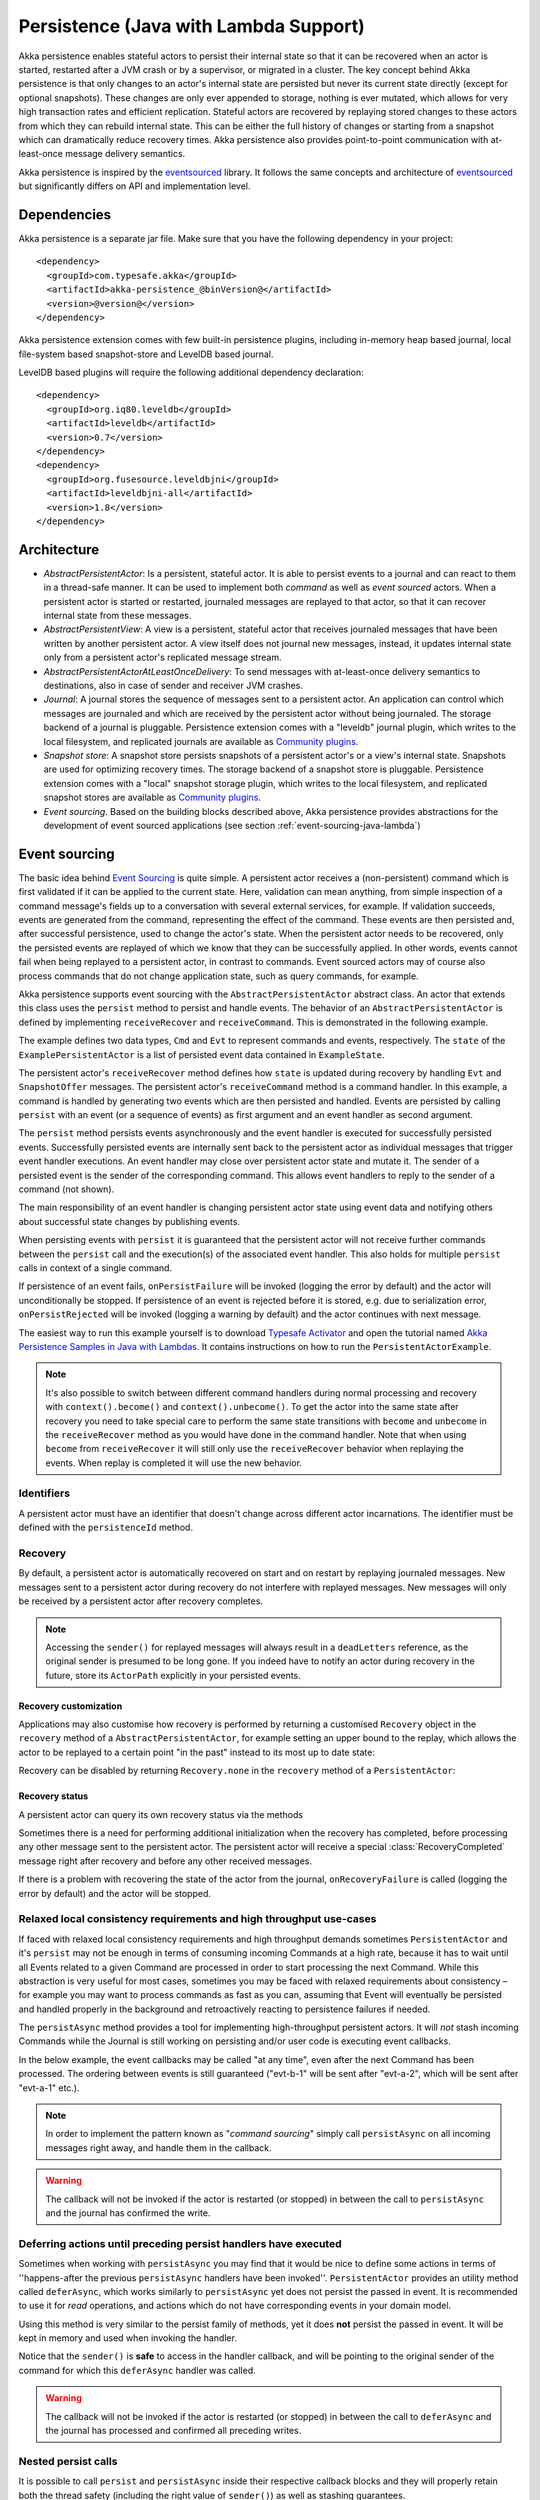 .. _persistence-lambda-java:

######################################
Persistence (Java with Lambda Support)
######################################


Akka persistence enables stateful actors to persist their internal state so that it can be recovered when an actor
is started, restarted after a JVM crash or by a supervisor, or migrated in a cluster. The key concept behind Akka
persistence is that only changes to an actor's internal state are persisted but never its current state directly
(except for optional snapshots). These changes are only ever appended to storage, nothing is ever mutated, which
allows for very high transaction rates and efficient replication. Stateful actors are recovered by replaying stored
changes to these actors from which they can rebuild internal state. This can be either the full history of changes
or starting from a snapshot which can dramatically reduce recovery times. Akka persistence also provides point-to-point
communication with at-least-once message delivery semantics.

Akka persistence is inspired by the `eventsourced`_ library. It follows the same concepts and architecture of
`eventsourced`_ but significantly differs on API and implementation level.

.. _eventsourced: https://github.com/eligosource/eventsourced

Dependencies
============

Akka persistence is a separate jar file. Make sure that you have the following dependency in your project::

  <dependency>
    <groupId>com.typesafe.akka</groupId>
    <artifactId>akka-persistence_@binVersion@</artifactId>
    <version>@version@</version>
  </dependency>

Akka persistence extension comes with few built-in persistence plugins, including 
in-memory heap based journal, local file-system based snapshot-store and LevelDB based journal.

LevelDB based plugins will require the following additional dependency declaration::

  <dependency>
    <groupId>org.iq80.leveldb</groupId>
    <artifactId>leveldb</artifactId>
    <version>0.7</version>
  </dependency>
  <dependency>
    <groupId>org.fusesource.leveldbjni</groupId>
    <artifactId>leveldbjni-all</artifactId>
    <version>1.8</version>
  </dependency>

Architecture
============

* *AbstractPersistentActor*: Is a persistent, stateful actor. It is able to persist events to a journal and can react to
  them in a thread-safe manner. It can be used to implement both *command* as well as *event sourced* actors.
  When a persistent actor is started or restarted, journaled messages are replayed to that actor, so that it can
  recover internal state from these messages.

* *AbstractPersistentView*: A view is a persistent, stateful actor that receives journaled messages that have been written by another
  persistent actor. A view itself does not journal new messages, instead, it updates internal state only from a persistent actor's
  replicated message stream.
  
* *AbstractPersistentActorAtLeastOnceDelivery*: To send messages with at-least-once delivery semantics to destinations, also in
  case of sender and receiver JVM crashes.

* *Journal*: A journal stores the sequence of messages sent to a persistent actor. An application can control which messages
  are journaled and which are received by the persistent actor without being journaled. The storage backend of a journal is pluggable. 
  Persistence extension comes with a "leveldb" journal plugin, which writes to the local filesystem, 
  and replicated journals are available as `Community plugins`_.

* *Snapshot store*: A snapshot store persists snapshots of a persistent actor's or a view's internal state. Snapshots are
  used for optimizing recovery times. The storage backend of a snapshot store is pluggable. 
  Persistence extension comes with a "local" snapshot storage plugin, which writes to the local filesystem,
  and replicated snapshot stores are available as `Community plugins`_.

* *Event sourcing*. Based on the building blocks described above, Akka persistence provides abstractions for the
  development of event sourced applications (see section :ref:`event-sourcing-java-lambda`)

.. _Community plugins: http://akka.io/community/

.. _event-sourcing-java-lambda:

Event sourcing
==============

The basic idea behind `Event Sourcing`_ is quite simple. A persistent actor receives a (non-persistent) command
which is first validated if it can be applied to the current state. Here, validation can mean anything, from simple
inspection of a command message's fields up to a conversation with several external services, for example.
If validation succeeds, events are generated from the command, representing the effect of the command. These events
are then persisted and, after successful persistence, used to change the actor's state. When the persistent actor
needs to be recovered, only the persisted events are replayed of which we know that they can be successfully applied.
In other words, events cannot fail when being replayed to a persistent actor, in contrast to commands. Event sourced
actors may of course also process commands that do not change application state, such as query commands, for example.

.. _Event Sourcing: http://martinfowler.com/eaaDev/EventSourcing.html

Akka persistence supports event sourcing with the ``AbstractPersistentActor`` abstract class. An actor that extends this
class uses the ``persist`` method to persist and handle events. The behavior of an ``AbstractPersistentActor``
is defined by implementing ``receiveRecover`` and ``receiveCommand``. This is demonstrated in the following example.

.. includecode:: ../../../akka-samples/akka-sample-persistence-java-lambda/src/main/java/sample/persistence/PersistentActorExample.java#persistent-actor-example

The example defines two data types, ``Cmd`` and ``Evt`` to represent commands and events, respectively. The
``state`` of the ``ExamplePersistentActor`` is a list of persisted event data contained in ``ExampleState``.

The persistent actor's ``receiveRecover`` method defines how ``state`` is updated during recovery by handling ``Evt``
and ``SnapshotOffer`` messages. The persistent actor's ``receiveCommand`` method is a command handler. In this example,
a command is handled by generating two events which are then persisted and handled. Events are persisted by calling
``persist`` with an event (or a sequence of events) as first argument and an event handler as second argument.

The ``persist`` method persists events asynchronously and the event handler is executed for successfully persisted
events. Successfully persisted events are internally sent back to the persistent actor as individual messages that trigger
event handler executions. An event handler may close over persistent actor state and mutate it. The sender of a persisted
event is the sender of the corresponding command. This allows event handlers to reply to the sender of a command
(not shown).

The main responsibility of an event handler is changing persistent actor state using event data and notifying others
about successful state changes by publishing events.

When persisting events with ``persist`` it is guaranteed that the persistent actor will not receive further commands between
the ``persist`` call and the execution(s) of the associated event handler. This also holds for multiple ``persist``
calls in context of a single command.

If persistence of an event fails, ``onPersistFailure`` will be invoked (logging the error by default)
and the actor will unconditionally be stopped. If persistence of an event is rejected before it is
stored, e.g. due to serialization error, ``onPersistRejected`` will be invoked (logging a warning 
by default) and the actor continues with next message.

The easiest way to run this example yourself is to download `Typesafe Activator <http://www.typesafe.com/platform/getstarted>`_
and open the tutorial named `Akka Persistence Samples in Java with Lambdas <http://www.typesafe.com/activator/template/akka-sample-persistence-java-lambda>`_.
It contains instructions on how to run the ``PersistentActorExample``.

.. note::

  It's also possible to switch between different command handlers during normal processing and recovery
  with ``context().become()`` and ``context().unbecome()``. To get the actor into the same state after
  recovery you need to take special care to perform the same state transitions with ``become`` and
  ``unbecome`` in the ``receiveRecover`` method as you would have done in the command handler.
  Note that when using ``become`` from ``receiveRecover`` it will still only use the ``receiveRecover``
  behavior when replaying the events. When replay is completed it will use the new behavior.

Identifiers
-----------

A persistent actor must have an identifier that doesn't change across different actor incarnations.
The identifier must be defined with the ``persistenceId`` method.

.. includecode:: code/docs/persistence/LambdaPersistenceDocTest.java#persistence-id-override

.. _recovery-java-lambda:

Recovery
--------

By default, a persistent actor is automatically recovered on start and on restart by replaying journaled messages.
New messages sent to a persistent actor during recovery do not interfere with replayed messages. New messages will
only be received by a persistent actor after recovery completes.

.. note::
  Accessing the ``sender()`` for replayed messages will always result in a ``deadLetters`` reference,
  as the original sender is presumed to be long gone. If you indeed have to notify an actor during
  recovery in the future, store its ``ActorPath`` explicitly in your persisted events.

Recovery customization
^^^^^^^^^^^^^^^^^^^^^^

Applications may also customise how recovery is performed by returning a customised ``Recovery`` object
in the ``recovery`` method of a ``AbstractPersistentActor``, for example setting an upper bound to the replay,
which allows the actor to be replayed to a certain point "in the past" instead to its most up to date state:

.. includecode:: code/docs/persistence/LambdaPersistenceDocTest.java#recovery-custom

Recovery can be disabled by returning ``Recovery.none`` in the ``recovery`` method of a ``PersistentActor``:

.. includecode:: code/docs/persistence/LambdaPersistenceDocTest.java#recovery-disabled

Recovery status
^^^^^^^^^^^^^^^

A persistent actor can query its own recovery status via the methods

.. includecode:: code/docs/persistence/LambdaPersistenceDocTest.java#recovery-status

Sometimes there is a need for performing additional initialization when the
recovery has completed, before processing any other message sent to the persistent actor.
The persistent actor will receive a special :class:`RecoveryCompleted` message right after recovery
and before any other received messages.

.. includecode:: code/docs/persistence/LambdaPersistenceDocTest.java#recovery-completed

If there is a problem with recovering the state of the actor from the journal, ``onRecoveryFailure``
is called (logging the error by default) and the actor will be stopped. 


Relaxed local consistency requirements and high throughput use-cases
--------------------------------------------------------------------

If faced with relaxed local consistency requirements and high throughput demands sometimes ``PersistentActor`` and it's
``persist`` may not be enough in terms of consuming incoming Commands at a high rate, because it has to wait until all
Events related to a given Command are processed in order to start processing the next Command. While this abstraction is
very useful for most cases, sometimes you may be faced with relaxed requirements about consistency – for example you may
want to process commands as fast as you can, assuming that Event will eventually be persisted and handled properly in
the background and retroactively reacting to persistence failures if needed.

The ``persistAsync`` method provides a tool for implementing high-throughput persistent actors. It will *not*
stash incoming Commands while the Journal is still working on persisting and/or user code is executing event callbacks.

In the below example, the event callbacks may be called "at any time", even after the next Command has been processed.
The ordering between events is still guaranteed ("evt-b-1" will be sent after "evt-a-2", which will be sent after "evt-a-1" etc.).

.. includecode:: code/docs/persistence/LambdaPersistenceDocTest.java#persist-async

.. note::
  In order to implement the pattern known as "*command sourcing*" simply call ``persistAsync`` on all incoming messages right away,
  and handle them in the callback.

.. warning::
  The callback will not be invoked if the actor is restarted (or stopped) in between the call to
  ``persistAsync`` and the journal has confirmed the write.

.. _defer-java-lambda:

Deferring actions until preceding persist handlers have executed
----------------------------------------------------------------

Sometimes when working with ``persistAsync`` you may find that it would be nice to define some actions in terms of
''happens-after the previous ``persistAsync`` handlers have been invoked''. ``PersistentActor`` provides an utility method
called ``deferAsync``, which works similarly to ``persistAsync`` yet does not persist the passed in event. It is recommended to
use it for *read* operations, and actions which do not have corresponding events in your domain model.

Using this method is very similar to the persist family of methods, yet it does **not** persist the passed in event.
It will be kept in memory and used when invoking the handler.

.. includecode:: code/docs/persistence/LambdaPersistenceDocTest.java#defer

Notice that the ``sender()`` is **safe** to access in the handler callback, and will be pointing to the original sender
of the command for which this ``deferAsync`` handler was called.

.. includecode:: code/docs/persistence/LambdaPersistenceDocTest.java#defer-caller

.. warning::
  The callback will not be invoked if the actor is restarted (or stopped) in between the call to
  ``deferAsync`` and the journal has processed and confirmed all preceding writes.

.. _nested-persist-calls-lambda:

Nested persist calls
--------------------
It is possible to call ``persist`` and ``persistAsync`` inside their respective callback blocks and they will properly
retain both the thread safety (including the right value of ``sender()``) as well as stashing guarantees.

In general it is encouraged to create command handlers which do not need to resort to nested event persisting,
however there are situations where it may be useful. It is important to understand the ordering of callback execution in
those situations, as well as their implication on the stashing behaviour (that ``persist()`` enforces). In the following
example two persist calls are issued, and each of them issues another persist inside its callback:

.. includecode:: code/docs/persistence/LambdaPersistenceDocTest.java#nested-persist-persist

When sending two commands to this ``PersistentActor``, the persist handlers will be executed in the following order:

.. includecode:: code/docs/persistence/LambdaPersistenceDocTest.java#nested-persist-persist-caller

First the "outer layer" of persist calls is issued and their callbacks applied, after these have successfully completed
the inner callbacks will be invoked (once the events they are persisting have been confirmed to be persisted by the journal).
And only after all these handlers have been successfully invoked, the next command will delivered to the persistent Actor.
In other words, the stashing of incoming commands that is guaranteed by initially calling ``persist()`` on the outer layer
is extended until all nested ``persist`` callbacks have been handled.

It is also possible to nest ``persistAsync`` calls, using the same pattern:

.. includecode:: code/docs/persistence/LambdaPersistenceDocTest.java#nested-persistAsync-persistAsync

In this case no stashing is happening, yet the events are still persisted and callbacks executed in the expected order:

.. includecode:: code/docs/persistence/LambdaPersistenceDocTest.java#nested-persistAsync-persistAsync-caller

While it is possible to nest mixed ``persist`` and ``persistAsync`` with keeping their respective semantics
it is not a recommended practice as it may lead to overly complex nesting.

.. _failures-lambda:

Failures
--------

If persistence of an event fails, ``onPersistFailure`` will be invoked (logging the error by default)
and the actor will unconditionally be stopped. 

The reason that it cannot resume when persist fails is that it is unknown if the even was actually
persisted or not, and therefore it is in an inconsistent state. Restarting on persistent failures 
will most likely fail anyway, since the journal is probably unavailable. It is better to stop the 
actor and after a back-off timeout start it again. The ``akka.pattern.BackoffSupervisor`` actor
is provided to support such restarts.

.. includecode:: code/docs/persistence/LambdaPersistenceDocTest.java#backoff

If persistence of an event is rejected before it is stored, e.g. due to serialization error, 
``onPersistRejected`` will be invoked (logging a warning by default) and the actor continues with
next message.

If there is a problem with recovering the state of the actor from the journal when the actor is
started, ``onRecoveryFailure`` is called (logging the error by default) and the actor will be stopped.

Atomic writes
-------------

Each event is of course stored atomically, but it is also possible to store several events atomically by
using the ``persistAll`` or ``persistAllAsync`` method. That means that all events passed to that method
are stored or none of them are stored if there is an error. 

The recovery of a persistent actor will therefore never be done partially with only a subset of events persisted by
`persistAll`.

Some journals may not support atomic writes of several events and they will then reject the ``persistAll``
command, i.e. ``onPersistRejected`` is called with an exception (typically ``UnsupportedOperationException``).

Batch writes
------------

To optimize throughput, a persistent actor internally batches events to be stored under high load before
writing them to the journal (as a single batch). The batch size dynamically grows from 1 under low and moderate loads
to a configurable maximum size (default is ``200``) under high load. When using ``persistAsync`` this increases
the maximum throughput dramatically.

.. includecode:: ../scala/code/docs/persistence/PersistencePluginDocSpec.scala#max-message-batch-size

A new batch write is triggered by a persistent actor as soon as a batch reaches the maximum size or if the journal completed
writing the previous batch. Batch writes are never timer-based which keeps latencies at a minimum.

Message deletion
----------------

It is possible to delete all messages (journaled by a single persistent actor) up to a specified sequence number,
persistent actors may call the ``deleteMessages`` method.

Deleting messages in event sourcing based applications is typically either not used at all, or used in conjunction with
:ref:`snapshotting <snapshots>`, i.e. after a snapshot has been successfully stored, a ``deleteMessagess(toSequenceNr)``
up until the sequence number of the data held by that snapshot can be issued, to safely delete the previous events,
while still having access to the accumulated state during replays - by loading the snapshot.

Persistence status handling
---------------------------
Persisting, deleting and replaying messages can either succeed or fail.

+---------------------------------+-----------------------------+-------------------------------+-----------------------------------+
| **Method**                      | **Success**                 | **Failure / Rejection**       | **After failure handler invoked** |
+---------------------------------+-----------------------------+-------------------------------+-----------------------------------+
| ``persist`` / ``persistAsync``  | persist handler invoked     | ``onPersistFailure``          | Actor is stopped.                 |
|                                 |                             +-------------------------------+-----------------------------------+
|                                 |                             | ``onPersistRejected``         | No automatic actions.             |
+---------------------------------+-----------------------------+-------------------------------+-----------------------------------+
| ``recovery``                    | ``RecoverySuccess``         | ``onRecoveryFailure``         | Actor is stopped.                 |
+---------------------------------+-----------------------------+-------------------------------+-----------------------------------+
| ``deleteMessages``              | ``DeleteMessagesSuccess``   | ``DeleteMessagesFailure``     | No automatic actions.             |
+---------------------------------+-----------------------------+-------------------------------+-----------------------------------+

The most important operations (``persist`` and ``recovery``) have failure handlers modelled as explicit callbacks which
the user can override in the ``PersistentActor``. The default implementations of these handlers emit a log message
(``error`` for persist/recovery failures, and ``warning`` for others), logging the failure cause and information about
which message caused the failure.

For critical failures, such as recovery or persisting events failing, the persistent actor will be stopped after the failure
handler is invoked. This is because if the underlying journal implementation is signalling persistence failures it is most
likely either failing completely or overloaded and restarting right-away and trying to persist the event again will most
likely not help the journal recover – as it would likely cause a `Thundering herd problem`_, as many persistent actors
would restart and try to persist their events again. Instead, using a ``BackoffSupervisor`` (as described in :ref:`failures-lambda`) which
implements an exponential-backoff strategy which allows for more breathing room for the journal to recover between
restarts of the persistent actor.

.. note::
  Journal implementations may choose to implement a retry mechanisms, e.g. such that only after a write fails N number
  of times a persistence failure is signalled back to the user. In other words, once a journal returns a failure,
  it is considered *fatal* by Akka Persistence, and the persistent actor which caused the failure will be stopped.

  Check the documentation of the journal implementation you are using for details if/how it is using this technique.

.. _Thundering herd problem: https://en.wikipedia.org/wiki/Thundering_herd_problem

.. _persistent-views-java-lambda:

Views
=====

Persistent views can be implemented by extending the ``AbstractView`` abstract class, implement the ``persistenceId`` method
and setting the “initial behavior” in the constructor by calling the :meth:`receive` method.

.. includecode:: code/docs/persistence/LambdaPersistenceDocTest.java#view

The ``persistenceId`` identifies the persistent actor from which the view receives journaled messages. It is not necessary
the referenced persistent actor is actually running. Views read messages from a persistent actor's journal directly. When a
persistent actor is started later and begins to write new messages, the corresponding view is updated automatically, by
default.

It is possible to determine if a message was sent from the Journal or from another actor in user-land by calling the ``isPersistent``
method. Having that said, very often you don't need this information at all and can simply apply the same logic to both cases
(skip the ``if isPersistent`` check).

Updates
-------

The default update interval of all persistent views of an actor system is configurable:

.. includecode:: ../scala/code/docs/persistence/PersistenceDocSpec.scala#auto-update-interval

``AbstractPersistentView`` implementation classes may also override the ``autoUpdateInterval`` method to return a custom update
interval for a specific view class or view instance. Applications may also trigger additional updates at
any time by sending a view an ``Update`` message.

.. includecode:: code/docs/persistence/LambdaPersistenceDocTest.java#view-update

If the ``await`` parameter is set to ``true``, messages that follow the ``Update`` request are processed when the
incremental message replay, triggered by that update request, completed. If set to ``false`` (default), messages
following the update request may interleave with the replayed message stream. Automated updates always run with
``await = false``.

Automated updates of all persistent views of an actor system can be turned off by configuration:

.. includecode:: ../scala/code/docs/persistence/PersistenceDocSpec.scala#auto-update

Implementation classes may override the configured default value by overriding the ``autoUpdate`` method. To
limit the number of replayed messages per update request, applications can configure a custom
``akka.persistence.view.auto-update-replay-max`` value or override the ``autoUpdateReplayMax`` method. The number
of replayed messages for manual updates can be limited with the ``replayMax`` parameter of the ``Update`` message.

Recovery
--------

Initial recovery of persistent views works in the very same way as for a persistent actor (i.e. by sending a ``Recover`` message
to self). The maximum number of replayed messages during initial recovery is determined by ``autoUpdateReplayMax``.
Further possibilities to customize initial recovery are explained in section :ref:`recovery-java`.

.. _persistence-identifiers-java-lambda:

Identifiers
-----------

A persistent view must have an identifier that doesn't change across different actor incarnations.
The identifier must be defined with the ``viewId`` method.

The ``viewId`` must differ from the referenced ``persistenceId``, unless :ref:`snapshots-java-lambda` of a view and its
persistent actor shall be shared (which is what applications usually do not want).

.. _snapshots-java-lambda:

Snapshots
=========

Snapshots can dramatically reduce recovery times of persistent actors and views. The following discusses snapshots
in context of persistent actors but this is also applicable to persistent views.

Persistent actor can save snapshots of internal state by calling the  ``saveSnapshot`` method. If saving of a snapshot
succeeds, the persistent actor receives a ``SaveSnapshotSuccess`` message, otherwise a ``SaveSnapshotFailure`` message

.. includecode:: code/docs/persistence/LambdaPersistenceDocTest.java#save-snapshot

During recovery, the persistent actor is offered a previously saved snapshot via a ``SnapshotOffer`` message from
which it can initialize internal state.

.. includecode:: code/docs/persistence/LambdaPersistenceDocTest.java#snapshot-offer

The replayed messages that follow the ``SnapshotOffer`` message, if any, are younger than the offered snapshot.
They finally recover the persistent actor to its current (i.e. latest) state.

In general, a persistent actor is only offered a snapshot if that persistent actor has previously saved one or more snapshots
and at least one of these snapshots matches the ``SnapshotSelectionCriteria`` that can be specified for recovery.

.. includecode:: code/docs/persistence/LambdaPersistenceDocTest.java#snapshot-criteria

If not specified, they default to ``SnapshotSelectionCriteria.latest()`` which selects the latest (= youngest) snapshot.
To disable snapshot-based recovery, applications should use ``SnapshotSelectionCriteria.none()``. A recovery where no
saved snapshot matches the specified ``SnapshotSelectionCriteria`` will replay all journaled messages.

.. note::
  In order to use snapshots a default snapshot-store (``akka.persistence.snapshot-store.plugin``) must be configured,
  or the persistent actor can pick a snapshot store explicitly by overriding ``String snapshotPluginId()``.

  Since it is acceptable for some applications to not use any snapshotting, it is legal to not configure a snapshot store,
  however Akka will log a warning message when this situation is detected and then continue to operate until
  an actor tries to store a snapshot, at which point the the operation will fail (by replying with an ``SaveSnapshotFailure`` for example).

Snapshot deletion
-----------------

A persistent actor can delete individual snapshots by calling the ``deleteSnapshot`` method with the sequence number of
when the snapshot was taken.

To bulk-delete a range of snapshots matching ``SnapshotSelectionCriteria``,
persistent actors should use the ``deleteSnapshots`` method.

Snapshot status handling
------------------------

Saving or deleting snapshots can either succeed or fail – this information is reported back to the persistent actor via
status messages as illustrated in the following table.

============================================== ========================== ==============================
**Method**                                     **Success**                **Failure message**
============================================== ========================== ==============================
``saveSnapshot(Any)``                          ``SaveSnapshotSuccess``    ``SaveSnapshotFailure``
``deleteSnapshot(Long)``                       ``DeleteSnapshotSuccess``  ``DeleteSnapshotFailure``
``deleteSnapshots(SnapshotSelectionCriteria)`` ``DeleteSnapshotsSuccess`` ``DeleteSnapshotsFailure``
============================================== ========================== ==============================

.. _at-least-once-delivery-java-lambda:

At-Least-Once Delivery
======================

To send messages with at-least-once delivery semantics to destinations you can extend the ``AbstractPersistentActorWithAtLeastOnceDelivery``
class instead of ``AbstractPersistentActor`` on the sending side.  It takes care of re-sending messages when they
have not been confirmed within a configurable timeout.

.. note::

  At-least-once delivery implies that original message send order is not always preserved
  and the destination may receive duplicate messages.  That means that the
  semantics do not match those of a normal :class:`ActorRef` send operation:

  * it is not at-most-once delivery

  * message order for the same sender–receiver pair is not preserved due to
    possible resends

  * after a crash and restart of the destination messages are still
    delivered—to the new actor incarnation

  These semantics is similar to what an :class:`ActorPath` represents (see
  :ref:`actor-lifecycle-scala`), therefore you need to supply a path and not a
  reference when delivering messages. The messages are sent to the path with
  an actor selection.

Use the ``deliver`` method to send a message to a destination. Call the ``confirmDelivery`` method
when the destination has replied with a confirmation message.

Relationship between deliver and confirmDelivery
------------------------------------------------

To send messages to the destination path, use the ``deliver`` method. If the persistent actor is not currently recovering, 
this will send the message to the destination actor. When recovering, messages will be buffered until they have been confirmed using ``confirmDelivery``. 
Once recovery has completed, if there are outstanding messages that have not been confirmed (during the message replay), 
the persistent actor will resend these before sending any other messages.

Deliver requires a ``deliveryIdToMessage`` function to pass the provided ``deliveryId`` into the message so that correlation 
between ``deliver`` and ``confirmDelivery`` is possible. The ``deliveryId`` must do the round trip. Upon receipt 
of the message, destination actor will send the same``deliveryId`` wrapped in a confirmation message back to the sender. 
The sender will then use it to call ``confirmDelivery`` method to complete delivery routine.

.. includecode:: code/docs/persistence/LambdaPersistenceDocTest.java#at-least-once-example

The ``deliveryId`` generated by the persistence module is a strictly monotonically increasing sequence number 
without gaps. The same sequence is used for all destinations of the actor, i.e. when sending to multiple 
destinations the destinations will see gaps in the sequence. It is not possible to use custom ``deliveryId``. 
However, you can send a custom correlation identifier in the message to the destination. You must then retain 
a mapping between the internal ``deliveryId`` (passed into the ``deliveryIdToMessage`` function) and your custom 
correlation id (passed into the message). You can do this by storing such mapping in a ``Map(correlationId -> deliveryId)`` 
from which you can retrieve the ``deliveryId`` to be passed into the ``confirmDelivery`` method once the receiver
of your message has replied with your custom correlation id.

The ``AbstractPersistentActorWithAtLeastOnceDelivery`` class has a state consisting of unconfirmed messages and a
sequence number. It does not store this state itself. You must persist events corresponding to the
``deliver`` and ``confirmDelivery`` invocations from your ``PersistentActor`` so that the state can
be restored by calling the same methods during the recovery phase of the ``PersistentActor``. Sometimes
these events can be derived from other business level events, and sometimes you must create separate events.
During recovery calls to ``deliver`` will not send out the message, but it will be sent later
if no matching ``confirmDelivery`` was performed.

Support for snapshots is provided by ``getDeliverySnapshot`` and ``setDeliverySnapshot``.
The ``AtLeastOnceDeliverySnapshot`` contains the full delivery state, including unconfirmed messages.
If you need a custom snapshot for other parts of the actor state you must also include the
``AtLeastOnceDeliverySnapshot``. It is serialized using protobuf with the ordinary Akka 
serialization mechanism. It is easiest to include the bytes of the ``AtLeastOnceDeliverySnapshot``
as a blob in your custom snapshot.

The interval between redelivery attempts is defined by the ``redeliverInterval`` method.
The default value can be configured with the ``akka.persistence.at-least-once-delivery.redeliver-interval``
configuration key. The method can be overridden by implementation classes to return non-default values.

After a number of delivery attempts a ``AtLeastOnceDelivery.UnconfirmedWarning`` message
will be sent to ``self``. The re-sending will still continue, but you can choose to call
``confirmDelivery`` to cancel the re-sending. The number of delivery attempts before emitting the
warning is defined by the ``warnAfterNumberOfUnconfirmedAttempts`` method. The default value can be
configured with the ``akka.persistence.at-least-once-delivery.warn-after-number-of-unconfirmed-attempts``
configuration key. The method can be overridden by implementation classes to return non-default values.

The ``AbstractPersistentActorWithAtLeastOnceDelivery`` class holds messages in memory until their successful delivery has been confirmed.
The limit of maximum number of unconfirmed messages that the actor is allowed to hold in memory
is defined by the ``maxUnconfirmedMessages`` method. If this limit is exceed the ``deliver`` method will
not accept more messages and it will throw ``AtLeastOnceDelivery.MaxUnconfirmedMessagesExceededException``.
The default value can be configured with the ``akka.persistence.at-least-once-delivery.max-unconfirmed-messages``
configuration key. The method can be overridden by implementation classes to return non-default values.

.. _persistent-fsm-java-lambda:

Persistent FSM
==============
``AbstractPersistentFSM`` handles the incoming messages in an FSM like fashion.
Its internal state is persisted as a sequence of changes, later referred to as domain events.
Relationship between incoming messages, FSM's states and transitions, persistence of domain events is defined by a DSL.

A Simple Example
----------------
To demonstrate the features of the ``AbstractPersistentFSM``, consider an actor which represents a Web store customer.
The contract of our "WebStoreCustomerFSMActor" is that it accepts the following commands:

.. includecode:: ../../../akka-persistence/src/test/java/akka/persistence/fsm/AbstractPersistentFSMTest.java#customer-commands

``AddItem`` sent when the customer adds an item to a shopping cart
``Buy`` - when the customer finishes the purchase
``Leave`` - when the customer leaves the store without purchasing anything
``GetCurrentCart`` allows to query the current state of customer's shopping cart

The customer can be in one of the following states:

.. includecode:: ../../../akka-persistence/src/test/java/akka/persistence/fsm/AbstractPersistentFSMTest.java#customer-states

``LookingAround`` customer is browsing the site, but hasn't added anything to the shopping cart
``Shopping`` customer has recently added items to the shopping cart
``Inactive`` customer has items in the shopping cart, but hasn't added anything recently,
``Paid`` customer has purchased the items

.. note::

  ``AbstractPersistentFSM`` states must inherit from ``PersistentFSM.FSMState`` and implement the
  ``String identifier()`` method. This is required in order to simplify the serialization of FSM states.
  String identifiers should be unique!

Customer's actions are "recorded" as a sequence of "domain events", which are persisted. Those events are replayed on actor's
start in order to restore the latest customer's state:

.. includecode:: ../../../akka-persistence/src/test/java/akka/persistence/fsm/AbstractPersistentFSMTest.java#customer-domain-events

Customer state data represents the items in customer's shopping cart:

.. includecode:: ../../../akka-persistence/src/test/java/akka/persistence/fsm/AbstractPersistentFSMTest.java#customer-states-data

Here is how everything is wired together:

.. includecode:: ../../../akka-persistence/src/test/java/akka/persistence/fsm/AbstractPersistentFSMTest.java#customer-fsm-body

.. note::

  State data can only be modified directly on initialization. Later it's modified only as a result of applying domain events.
  Override the ``applyEvent`` method to define how state data is affected by domain events, see the example below

.. includecode:: ../../../akka-persistence/src/test/java/akka/persistence/fsm/AbstractPersistentFSMTest.java#customer-apply-event

Storage plugins
===============

Storage backends for journals and snapshot stores are pluggable in the Akka persistence extension.

Directory of persistence journal and snapshot store plugins is available at the Akka Community Projects page, see `Community plugins`_

Plugins can be selected either by "default", for all persistent actors and views,
or "individually", when persistent actor or view defines it's own set of plugins.

When persistent actor or view does NOT override ``journalPluginId`` and ``snapshotPluginId`` methods,
persistence extension will use "default" journal and snapshot-store plugins configured in the ``reference.conf``::

    akka.persistence.journal.plugin = ""
    akka.persistence.snapshot-store.plugin = ""

However, these entries are provided as empty "", and require explicit user configuration via override in the user ``application.conf``.
For an example of journal plugin which writes messages to LevelDB see :ref:`local-leveldb-journal-java-lambda`. 
For an example of snapshot store plugin which writes snapshots as individual files to the local filesystem see :ref:`local-snapshot-store-java-lambda`. 

Applications can provide their own plugins by implementing a plugin API and activate them by configuration. 
Plugin development requires the following imports:

.. includecode:: code/docs/persistence/LambdaPersistencePluginDocTest.java#plugin-imports

Journal plugin API
------------------

A journal plugin extends ``AsyncWriteJournal``.

``AsyncWriteJournal`` is an actor and the methods to be implemented are:

.. includecode:: ../../../akka-persistence/src/main/java/akka/persistence/journal/japi/AsyncWritePlugin.java#async-write-plugin-api

If the storage backend API only supports synchronous, blocking writes, the methods should be implemented as:

.. includecode:: code/docs/persistence/LambdaPersistencePluginDocTest.java#sync-journal-plugin-api

A journal plugin must also implement the methods defined in ``AsyncRecovery`` for replays and sequence number recovery:

.. includecode:: ../../../akka-persistence/src/main/java/akka/persistence/journal/japi/AsyncRecoveryPlugin.java#async-replay-plugin-api

A journal plugin can be activated with the following minimal configuration:

.. includecode:: ../scala/code/docs/persistence/PersistencePluginDocSpec.scala#journal-plugin-config

The specified plugin ``class`` must have a no-arg constructor. The ``plugin-dispatcher`` is the dispatcher
used for the plugin actor. If not specified, it defaults to ``akka.persistence.dispatchers.default-plugin-dispatcher``
for ``SyncWriteJournal`` plugins and ``akka.actor.default-dispatcher`` for ``AsyncWriteJournal`` plugins.

Snapshot store plugin API
-------------------------

A snapshot store plugin must extend the ``SnapshotStore`` actor and implement the following methods:

.. includecode:: ../../../akka-persistence/src/main/java/akka/persistence/snapshot/japi/SnapshotStorePlugin.java#snapshot-store-plugin-api

A snapshot store plugin can be activated with the following minimal configuration:

.. includecode:: ../scala/code/docs/persistence/PersistencePluginDocSpec.scala#snapshot-store-plugin-config

The specified plugin ``class`` must have a no-arg constructor. The ``plugin-dispatcher`` is the dispatcher
used for the plugin actor. If not specified, it defaults to ``akka.persistence.dispatchers.default-plugin-dispatcher``.

Pre-packaged plugins
====================

.. _local-leveldb-journal-java-lambda:

Local LevelDB journal
---------------------

LevelDB journal plugin config entry is ``akka.persistence.journal.leveldb`` and it writes messages to a local LevelDB
instance. The default location of the LevelDB files is a directory named ``journal`` in the current working
directory. This location can be changed by configuration where the specified path can be relative or absolute:

.. includecode:: ../scala/code/docs/persistence/PersistencePluginDocSpec.scala#journal-config

With this plugin, each actor system runs its own private LevelDB instance.

.. _shared-leveldb-journal-java-lambda:

Shared LevelDB journal
----------------------

A LevelDB instance can also be shared by multiple actor systems (on the same or on different nodes). This, for
example, allows persistent actors to failover to a backup node and continue using the shared journal instance from the
backup node.

.. warning::

  A shared LevelDB instance is a single point of failure and should therefore only be used for testing
  purposes. Highly-available, replicated journal are available as `Community plugins`_.

A shared LevelDB instance is started by instantiating the ``SharedLeveldbStore`` actor.

.. includecode:: code/docs/persistence/PersistencePluginDocTest.java#shared-store-creation

By default, the shared instance writes journaled messages to a local directory named ``journal`` in the current
working directory. The storage location can be changed by configuration:

.. includecode:: ../scala/code/docs/persistence/PersistencePluginDocSpec.scala#shared-store-config

Actor systems that use a shared LevelDB store must activate the ``akka.persistence.journal.leveldb-shared``
plugin.

.. includecode:: ../scala/code/docs/persistence/PersistencePluginDocSpec.scala#shared-journal-config

This plugin must be initialized by injecting the (remote) ``SharedLeveldbStore`` actor reference. Injection is
done by calling the ``SharedLeveldbJournal.setStore`` method with the actor reference as argument.

.. includecode:: code/docs/persistence/PersistencePluginDocTest.java#shared-store-usage

Internal journal commands (sent by persistent actors) are buffered until injection completes. Injection is idempotent
i.e. only the first injection is used.

.. _local-snapshot-store-java-lambda:

Local snapshot store
--------------------

Local snapshot store plugin config entry is ``akka.persistence.snapshot-store.local`` and it writes snapshot files to
the local filesystem. The default storage location is a directory named ``snapshots`` in the current working
directory. This can be changed by configuration where the specified path can be relative or absolute:

.. includecode:: ../scala/code/docs/persistence/PersistencePluginDocSpec.scala#snapshot-config

Custom serialization
====================

Serialization of snapshots and payloads of ``Persistent`` messages is configurable with Akka's
:ref:`serialization-java` infrastructure. For example, if an application wants to serialize

* payloads of type ``MyPayload`` with a custom ``MyPayloadSerializer`` and
* snapshots of type ``MySnapshot`` with a custom ``MySnapshotSerializer``

it must add

.. includecode:: ../scala/code/docs/persistence/PersistenceSerializerDocSpec.scala#custom-serializer-config

to the application configuration. If not specified, a default serializer is used.

Testing
=======

When running tests with LevelDB default settings in ``sbt``, make sure to set ``fork := true`` in your sbt project
otherwise, you'll see an ``UnsatisfiedLinkError``. Alternatively, you can switch to a LevelDB Java port by setting

.. includecode:: ../scala/code/docs/persistence/PersistencePluginDocSpec.scala#native-config

or

.. includecode:: ../scala/code/docs/persistence/PersistencePluginDocSpec.scala#shared-store-native-config

in your Akka configuration. The LevelDB Java port is for testing purposes only.

Multiple persistence plugin configurations
==========================================

By default, persistent actor or view will use "default" journal and snapshot store plugins
configured in the following sections of the ``reference.conf`` configuration resource:

.. includecode:: ../scala/code/docs/persistence/PersistenceMultiDocSpec.scala#default-config

Note that in this case actor or view overrides only ``persistenceId`` method:

.. includecode:: ../java/code/docs/persistence/PersistenceMultiDocTest.java#default-plugins

When persistent actor or view overrides ``journalPluginId`` and ``snapshotPluginId`` methods, 
the actor or view will be serviced by these specific persistence plugins instead of the defaults:

.. includecode:: ../java/code/docs/persistence/PersistenceMultiDocTest.java#override-plugins

Note that ``journalPluginId`` and ``snapshotPluginId`` must refer to properly configured ``reference.conf``
plugin entries with standard ``class`` property as well as settings which are specific for those plugins, i.e.:

.. includecode:: ../scala/code/docs/persistence/PersistenceMultiDocSpec.scala#override-config
